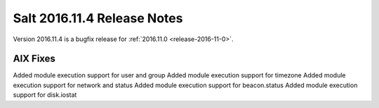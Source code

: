 ============================
Salt 2016.11.4 Release Notes
============================

Version 2016.11.4 is a bugfix release for :ref:`2016.11.0 <release-2016-11-0>`.


AIX Fixes
=========

Added module execution support for user and group
Added module execution support for timezone
Added module execution support for network and status
Added module execution support for beacon.status
Added module execution support for disk.iostat


